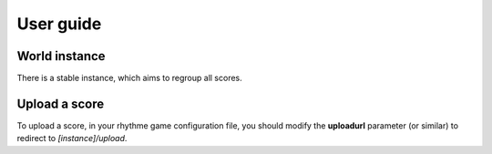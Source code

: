 User guide
==========

World instance
--------------

There is a stable instance, which aims to regroup all scores.


Upload a score
--------------

To upload a score, in your rhythme game configuration file, you should modify
the **uploadurl** parameter (or similar) to redirect to *[instance]/upload*.
